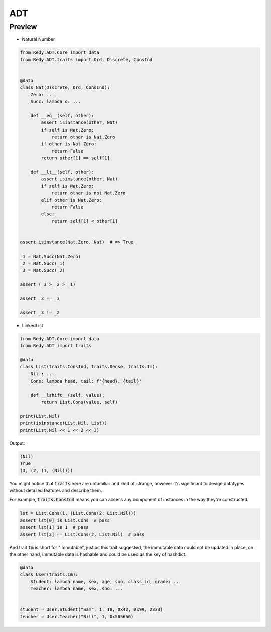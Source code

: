 ADT
=======================


Preview
-----------------

* Natural Number

.. code :: python

    from Redy.ADT.Core import data
    from Redy.ADT.traits import Ord, Discrete, ConsInd


    @data
    class Nat(Discrete, Ord, ConsInd):
        Zero: ...
        Succ: lambda o: ...

        def __eq__(self, other):
            assert isinstance(other, Nat)
            if self is Nat.Zero:
                return other is Nat.Zero
            if other is Nat.Zero:
                return False
            return other[1] == self[1]

        def __lt__(self, other):
            assert isinstance(other, Nat)
            if self is Nat.Zero:
                return other is not Nat.Zero
            elif other is Nat.Zero:
                return False
            else:
                return self[1] < other[1]


    assert isinstance(Nat.Zero, Nat)  # => True

    _1 = Nat.Succ(Nat.Zero)
    _2 = Nat.Succ(_1)
    _3 = Nat.Succ(_2)

    assert (_3 > _2 > _1)

    assert _3 == _3

    assert _3 != _2


* LinkedList


.. code :: python

    from Redy.ADT.Core import data
    from Redy.ADT import traits

    @data
    class List(traits.ConsInd, traits.Dense, traits.Im):
        Nil : ...
        Cons: lambda head, tail: f'{head}, {tail}'

        def __lshift__(self, value):
            return List.Cons(value, self)

    print(List.Nil)
    print(isinstance(List.Nil, List))
    print(List.Nil << 1 << 2 << 3)

Output:

.. code :: shell


    (Nil)
    True
    (3, (2, (1, (Nil))))


You might notice that :code:`traits` here are unfamiliar and kind of strange, however it's significant to design
datatypes without detailed features and describe them.

For example, :code:`traits.ConsInd` means you can access any component of instances in the way they're constructed.

.. code :: python


    lst = List.Cons(1, (List.Cons(2, List.Nil)))
    assert lst[0] is List.Cons  # pass
    assert lst[1] is 1  # pass
    assert lst[2] == List.Cons(2, List.Nil)  # pass


And trait :code:`Im` is short for "Immutable", just as this trait suggested,
the immutable data could not be updated in place,
on the other hand, immutable data is hashable and could be used as the key of hashdict.

.. code :: python


    @data
    class User(traits.Im):
        Student: lambda name, sex, age, sno, class_id, grade: ...
        Teacher: lambda name, sex, sno: ...


    student = User.Student("Sam", 1, 18, 0x42, 0x99, 2333)
    teacher = User.Teacher("Bili", 1, 0x565656)






